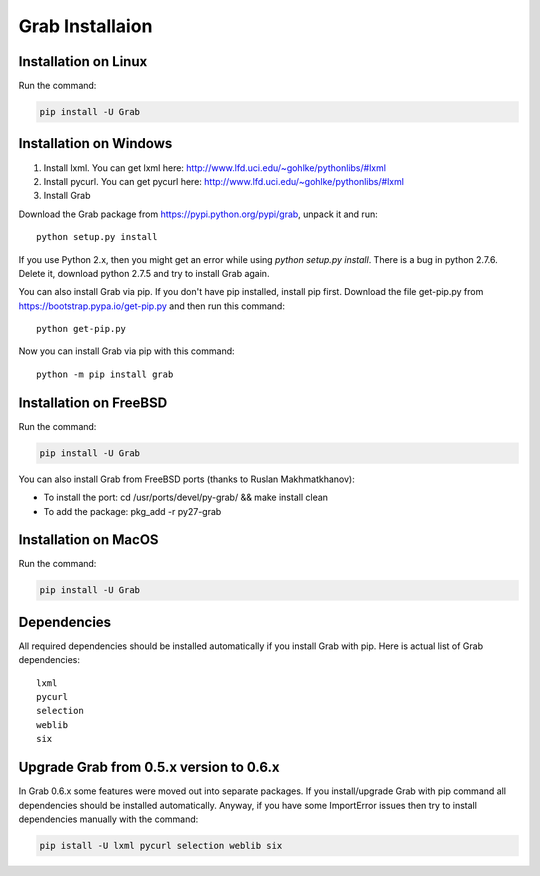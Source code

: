 .. _usage_installation:

Grab Installaion
================


.. _installation_linux:

Installation on Linux
--------------------------

Run the command:

.. code:: shell

    pip install -U Grab



.. _installation_windows:

Installation on Windows
-----------------------

1) Install lxml. You can get lxml here: http://www.lfd.uci.edu/~gohlke/pythonlibs/#lxml

2) Install pycurl. You can get pycurl here: http://www.lfd.uci.edu/~gohlke/pythonlibs/#lxml

3) Install Grab

Download the Grab package from https://pypi.python.org/pypi/grab, unpack it and run::

    python setup.py install

If you use Python 2.x, then you might get an error while using `python setup.py install`. There is a bug in python 2.7.6. Delete it, download python 2.7.5 and try to install Grab again.

You can also install Grab via pip. If you don't have pip installed, install pip first. Download the file get-pip.py from https://bootstrap.pypa.io/get-pip.py and then run this command::

    python get-pip.py

Now you can install Grab via pip with this command::

    python -m pip install grab



.. _installation_freebsd:

Installation on FreeBSD
-----------------------

Run the command:

.. code:: shell

    pip install -U Grab

You can also install Grab from FreeBSD ports (thanks to Ruslan Makhmatkhanov):

* To install the port: cd /usr/ports/devel/py-grab/ && make install clean
* To add the package: pkg_add -r py27-grab



.. _installation_macos:

Installation on MacOS
---------------------

Run the command:

.. code:: shell

    pip install -U Grab



.. _installation_deps:

Dependencies
------------

All required dependencies should be installed automatically if you 
install Grab with pip. Here is actual list of Grab dependencies::

    lxml
    pycurl
    selection
    weblib
    six


.. _installation_upgrade:

Upgrade Grab from 0.5.x version to 0.6.x
------------------------------------

In Grab 0.6.x some features were moved out into separate packages. If
you install/upgrade Grab with pip command all dependencies should
be installed automatically. Anyway, if you have some ImportError issues
then try to install dependencies manually with the command:

.. code:: shell

    pip istall -U lxml pycurl selection weblib six
